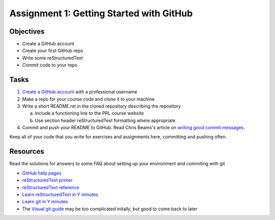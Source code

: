 =========================================
Assignment 1: Getting Started with GitHub
=========================================

Objectives
==========

* Create a GitHub account
* Create your first GitHub repo
* Write some reStructuredText
* Commit code to your repo

Tasks
=====

1. `Create a GitHub account`_ with a professional username
#. Make a repo for your course code and clone it to your machine
#. Write a short README.rst in the cloned repository describing the repository

   a. Include a functioning link to the PRL course website
   #. Use section header reStructuredText formatting where appropriate

#. Commit and push your README to GitHub. Read Chris Beams's article on `writing good commit messages`_.

Keep all of your code that you write for exercises and assignments here, committing and pushing often.


Resources
=========

Read the solutions for answers to some FAQ about setting up your environment and commiting with git

* `GitHub help pages`_
* `reStructuredText primer`_
* `reStructuredText reference`_
* `Learn reStructuredText in Y minutes <https://learnxinyminutes.com/docs/rst/>`_
* `Learn git in Y minutes <https://learnxinyminutes.com/docs/git/>`_
* The `Visual git guide`_ may be too complicated initally, but good to come back to later

.. _Create a GitHub account: https://github.com
.. _GitHub help pages: https://help.github.com
.. _reStructuredText primer: http://docutils.sourceforge.net/docs/user/rst/quickstart.html
.. _reStructuredText reference: http://docutils.sourceforge.net/docs/user/rst/quickref.html
.. _writing good commit messages: https://chris.beams.io/posts/git-commit/
.. _Visual git guide: http://marklodato.github.io/visual-git-guide/index-en.html
